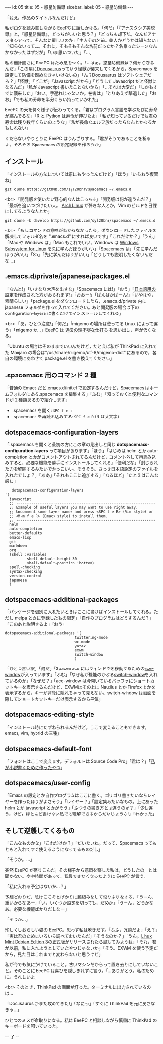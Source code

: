 #+OPTIONS: toc:nil
#+OPTIONS: -:nil
#+OPTIONS: ^:{}

---
id: 05
title: 05 - 惑星防備録
sidebar_label: 05 - 惑星防備録
---

  「ねえ，作品のタイトルなんだけど」

  私がログを読み直しながら EeePC に話しかける。「何だ」「『アナスタシア美貌録』と，『惑星防備録』，どっちがいいと思う？」「どっちも却下だ。なんだアナスタシアって。そんなに麗しいのか」「主人公の名前。美人かどうかは知らない」「知らないって…。それに，そもそもそんな名前だったか？名乗ったシーンなんかなかったはずだが」「いま思いついた」「…」

  私の無計画さに EeePC はため息をつく。「…はぁ。惑星防備録は？何から守るんだ」「この星に[[https://docusaurus.io/][Docusaurus]]っていう怪獣が襲来してくるから，Spacemacs を設定して防備を固めなきゃいけないの」「ん？Docusaurus はソフトウェアだろ？」「怪獣」「どこが」「Javascript だから」「どうして Javascript だと怪獣になるんだ」「私が Javascript 書いたことないから」「…それは大変だ」「しかもすでに襲来した」「おい。手遅れじゃないか。被害は」「とりあえず撃退した」「おお」「でも私の寿命を半分くらい持っていかれた」

  EeePC の天を仰ぐ様子が伝わってくる。「君はプログラム言語を学ぶたびに寿命が縮んでるな」「R と Python は寿命が伸びたよ」「私が知っているだけでも君の寿命は残り数年くらいのような」「私が長命なエルフ族だったらなんとかなるかもしれない」

  くだらないやりとりに EeePC はうんざりする。「君がそうであることを祈るよ。そろそろ Spacsmacs の設定記録を作ろうか」

** インストール

   「インストールの方法については前にもやったんだけど」「ほう」「いちおう復習ね」

   #+BEGIN_SRC 
   git clone https://github.com/syl20bnr/spacemacs ~/.emacs.d
   #+END_SRC

   <br>
   「開発版を使いたい野心的な人はこっち↓」「開発版は何が違うんだ？」「最新を追いつづけたい人。 [[https://www.archlinux.org/][Arch Linux]] が好きな人とか，Vim のビルドを日課にしてるような人とか」

   #+BEGIN_SRC 
   git clone -b develop https://github.com/syl20bnr/spacemacs ~/.emacs.d
   #+END_SRC

   <br>
   「もしコマンドの意味がわからなかったら，ダウンロードしたファイルを解凍してフォルダ名を ".emacs.d" にすれば良いです」「これだけか？」「うん」「Mac や Windows は」「Mac もこれでいい。Windows は [[https://www49.atwiki.jp/ntemacs/pages/69.html][Windows Subsystem for Linux]] を先に学んだほうがいい」「Spacemacs は」「先に学んだほうがいい」「Sp」「先に学んだほうがいい」「どうしても説明したくないんだな…」

** .emacs.d/private/japanese/packages.el 

   「なんと!」「いきなり大声を出すな」「Spacemacs には!」「おう」「[[https://github.com/kenjimyzk/spacemacs-japanese][日本語用の設定]]を作成された方がおられます!」「おおー!」「ぱんぱかぱーん!」「いやはや，素晴らしい」「package.el をダウンロードしたら，.emacs.d/private 内に japanese フォルダを作って入れてください。あと開発版の場合は下の configuration-layers に書くだけでインストールしてくれる」

   <br>
   「あ，ひとつ注意!」「何だ」「migemo の場所は使ってる Linux によって違う」「migemo か…」EeePC は [[https://jamcha-aa.github.io/Emacs-tutorial/18.html][過去の理不尽な仕打ち]] を思い出し，声が低くなる。

   「Ubuntu の場合はそのままでいいんだけど，たとえば私が ThinkPad に入れてた Manjaro の場合は"/usr/share/migemo/utf-8/migemo-dict" にあるので，各自の環境にあわせて package.el を書き換えてください」

** .spacemacs 用のコマンド 2 種

   「普通の Emacs だと.emacs.d/init.el で設定するんだけど，Spacemacs はホームフォルダにある.spacemacs を編集する」「ふむ」「知っておくと便利なコマンドが 2 種類あるので紹介します」

   - .spacemacs を開く: ~SPC f e d~
   - .spacemacs を再読み込みする: ~SPC f e R~ (R は大文字)

** dotspacemacs-configuration-layers

   「.spacemacs を開くと最初の方にこの章の見出しと同じ  *dotspacemacs-configuration-layers* って項目があります」「ほう」「はじめは helm とか auto-completion とかがコメントアウトされてるんだけど，コメント外して再読み込みすると，必要な機能を勝手にインストールしてくれる」「便利だな」「封じられた力を解除するみたいでかっこいい。そうそう。さっき日本語設定のファイルを入れたでしょ？」「ああ」「それもここに追加する」「なるほど」「たとえばこんな感じ」

   #+BEGIN_SRC 
      dotspacemacs-configuration-layers
   '(
     javascript
     ;; ----------------------------------------------------------------
     ;; Example of useful layers you may want to use right away.
     ;; Uncomment some layer names and press <SPC f e R> (Vim style) or
     ;; <M-m f e R> (Emacs style) to install them.
     ;; ----------------------------------------------------------------
     helm
     auto-completion
     better-defaults
     emacs-lisp
     git
     markdown
     org
     (shell :variables
             shell-default-height 30
             shell-default-position 'bottom)
     spell-checking
     syntax-checking
     version-control
     japanese
     )
   #+END_SRC

** dotspacemacs-additional-packages

   「パッケージを個別に入れたいときはここに書けばインストールしてくれる。ただし melpa とかに登録したもの限定」「自作のプログラムはどうするんだ？」「このあと説明するよ」「おう」

   #+BEGIN_SRC 
      dotspacemacs-additional-packages '(
                                      twittering-mode
                                      wc-mode
                                      yatex
                                      exwm
                                      switch-window
                                      )
   #+END_SRC

   「ひとつ言い訳」「何だ」「Spacemacs にはウィンドウを移動するための[[https://github.com/abo-abo/ace-window][ace-window]]が入っています」「ふむ」「なぜ私が機能のかぶる[[https://github.com/dimitri/switch-window][switch-window]]を入れているのか」「なぜだ？」「ace-window は今開いているバッファにショートカットキーを表示するんだけど，[[https://github.com/ch11ng/exwm][EXWM]]はその上に Nautilus とか Firefox とかを表示するから，キーが背後に隠れちゃって見えない。switch-window は画面を隠してショートカットキーだけ表示するから平気」

** dotspacemacs-editing-style

   「インストール時にたずねられるんだけど，ここで変えることもできます。emacs, vim, hybrid の三種」

** dotspacemacs-default-font

   「フォントはここで変えます。デフォルトは Source Code Pro」「君は？」「[[https://github.com/jamcha-aa/KonG][私が小説書くために作ったやつ]]」

** dotspacemacs/user-config

   「Emacs の設定とか自作プログラムはここに書く。ゴリゴリ書きたいならレイヤーを作ったほうがよさそう」「レイヤー？」「設定集みたいなもの。上にあった helm とか javascript とかがそう」「ふつうの書き方とは違うのか？」「少し違う，けど，ほとんど書けない私でも理解できるからだいじょうぶ!」「わかった」

** そして逆襲してくるもの

   「こんなものかな」「これだけか？」「だいたいね。だって，Spacemacs ってもともと入れてすぐ使えるようになってるものだし」

   「そうか。…」

   突然 EeePC が黙りこんだ。その様子から意図を察した私は，どうしたの，とは聞かない。やや時間があって，我慢できなくなったように EeePC が言う。

   「私に入れる予定はないか…？」

   予想どおりだ。私はここぞとばかりに腕組みをして悩むふりをする。「うーん，重いからなあー」「い，いくつか設定を切っても，だめか」「うーん，どうかなあ。必要な機能ばかりだしなー」

   「そうか…」

   珍しくしおらしい姿の EeePC。思わず私は吹きだす。「ふふ，冗談だよ」「え？」「実は君のためにいろいろ調べておいたんだ」「そうなのか？」「うん。[[https://www.linuxmint.com/download_lmde.php][Linux Mint Debian Edition 3]]の正式版がリリースされたら試してみようね」「それ，君が以前，私に入れようとしていたやつじゃないか」「そう。EXWM を使う予定だから，見た目はこれまでと変わらないと思うけど」

   私が今でも気にかけていること。古いマシンだからって置き去りにしていないこと。そのことに EeePC は喜びを隠しきれずに言う。「…ありがとう。私のために。うれしいよ」

   <br>
   そのとき，ThinkPad の画面が灯った。ターミナルに出力されているのは…

   「Docusaurus がまた攻めてきた!」「なにっ」「すぐに ThinkPad を元に戻さなきゃ…」

   ひとつのミスが命取りになる。私は EeePC と相談しながら慎重に ThinkPad のキーボードを叩いていった。

   -- 了 --
